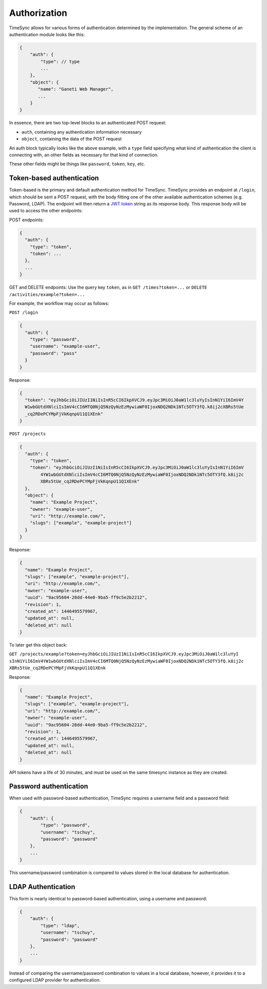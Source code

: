 .. _draft_auth:

=============
Authorization
=============

TimeSync allows for various forms of authentication determined by the
implementation. The general scheme of an authentication module looks
like this:

.. code-block:: javascript

    {
        "auth": {
            "type": // type
            ...
        },
        "object": {
           "name": "Ganeti Web Manager",
           ...
        }
    }

In essence, there are two top-level blocks to an authenticated POST request:

* ``auth``, containing any authentication information necessary
* ``object``, containing the data of the POST request

An auth block typically looks like the above example, with a ``type`` field
specifying what kind of authentication the client is connecting with, an other
fields as necessary for that kind of connection.

These other fields might be things like ``password``, ``token``, ``key``, etc.

Token-based authentication
--------------------------

Token-based is the primary and default authentication method for TimeSync. TimeSync
provides an endpoint at ``/login``, which should be sent a POST request, with the body
fitting one of the other available authentication schemes (e.g. Password, LDAP). The
endpoint will then return a `JWT token <http://jwt.io/>`_ string as its response body.
This response body will be used to access the other endpoints:

POST endpoints:

.. code-block:: javascript

    {
      "auth": {
        "type": "token",
        "token": ...
      },
      ...
    }

GET and DELETE endpoints: Use the query key ``token``, as in ``GET /times?token=...`` or
``DELETE /activities/example?token=...``

For example, the workflow may occur as follows:

``POST /login``

.. code-block:: javascript

    {
      "auth": {
        "type": "password",
        "username": "example-user",
        "password": "pass"
      }
    }

Response:

.. code-block:: none

    {
      "token": "eyJhbGciOiJIUzI1NiIsInR5cCI6IkpXVCJ9.eyJpc3MiOiJ0aW1lc3luYyIsInN1YiI6ImV4Y
      W1wbGUtdXNlciIsImV4cCI6MTQ0NjQ5NzQyNzEzMywiaWF0IjoxNDQ2NDk1NTc5OTY3fQ.k8ij2cXBRs5tUe
      _cq2RDePCYMpFjVkKqnpU11Q1XEnk"
    }

``POST /projects``

.. code-block:: javascript

    {
      "auth": {
        "type": "token",
        "token": "eyJhbGciOiJIUzI1NiIsInR5cCI6IkpXVCJ9.eyJpc3MiOiJ0aW1lc3luYyIsInN1YiI6ImV
            4YW1wbGUtdXNlciIsImV4cCI6MTQ0NjQ5NzQyNzEzMywiaWF0IjoxNDQ2NDk1NTc5OTY3fQ.k8ij2c
            XBRs5tUe_cq2RDePCYMpFjVkKqnpU11Q1XEnk"
      },
      "object": {
        "name": "Example Project",
        "owner": "example-user",
        "uri": "http://example.com/",
        "slugs": ["example", "example-project"]
      }
    }

Response:

.. code-block:: javascript

    {
      "name": "Example Project",
      "slugs": ["example", "example-project"],
      "uri": "http://example.com/",
      "owner": "example-user",
      "uuid": "9ac95604-28dd-44e0-9ba5-ff9c5e2b2212",
      "revision": 1,
      "created_at": 1446495579967,
      "updated_at": null,
      "deleted_at": null
    }

To later get this object back:

``GET /projects/example?token=eyJhbGciOiJIUzI1NiIsInR5cCI6IkpXVCJ9.eyJpc3MiOiJ0aW1lc3luYyI
sInN1YiI6ImV4YW1wbGUtdXNlciIsImV4cCI6MTQ0NjQ5NzQyNzEzMywiaWF0IjoxNDQ2NDk1NTc5OTY3fQ.k8ij2c
XBRs5tUe_cq2RDePCYMpFjVkKqnpU11Q1XEnk``

Response:

.. code-block:: javascript

    {
      "name": "Example Project",
      "slugs": ["example", "example-project"],
      "uri": "http://example.com/",
      "owner": "example-user",
      "uuid": "9ac95604-28dd-44e0-9ba5-ff9c5e2b2212",
      "revision": 1,
      "created_at": 1446495579967,
      "updated_at": null,
      "deleted_at": null
    }

API tokens have a life of 30 minutes, and must be used on the same timesync instance
as they are created.

Password authentication
-----------------------

When used with password-based authentication, TimeSync requires a username field
and a password field:

.. code-block:: javascript

    {
        "auth": {
            "type": "password",
            "username": "tschuy",
            "password": "password"
        },
        ...
    }

This username/password combination is compared to values stored in the local
database for authentication.

LDAP Authentication
-------------------

This form is nearly identical to password-based authentication, using a username
and password:

.. code-block:: javascript

    {
        "auth": {
            "type": "ldap",
            "username": "tschuy",
            "password": "password"
        },
        ...
    }

Instead of comparing the username/password combination to values in a local
database, however, it provides it to a configured LDAP provider for
authentication.
